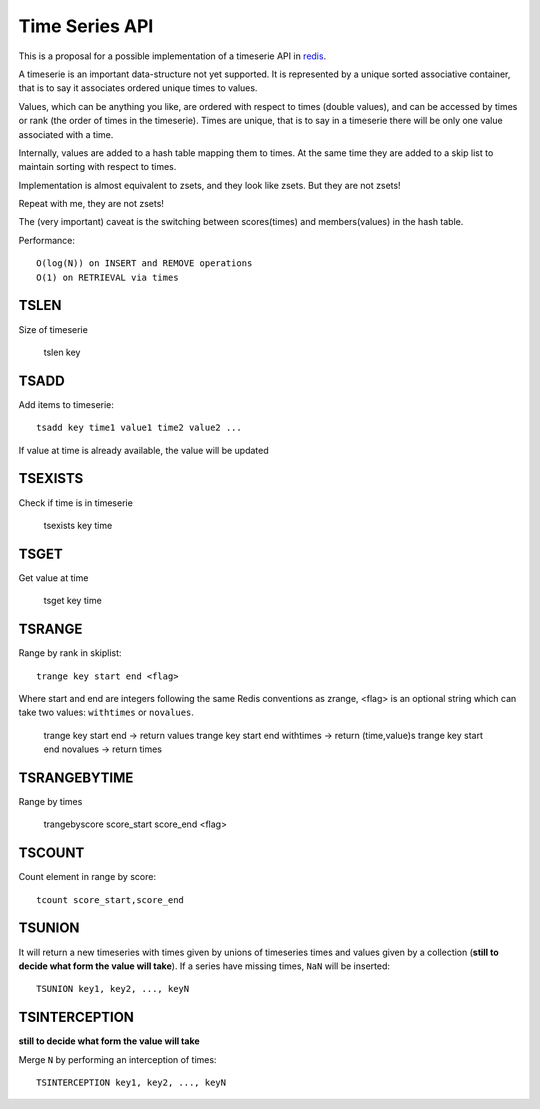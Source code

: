 

Time Series API
=============================

This is a proposal for a possible implementation of a timeserie API in redis_.

A timeserie is an important data-structure not yet supported.
It is represented by a unique sorted associative container,
that is to say it associates ordered unique times to values. 

Values, which can be anything you like, are ordered with respect to times (double values),
and can be accessed by times or rank (the order of times in the timeserie).
Times are unique, that is to say in a timeserie
there will be only one value associated with a time.

Internally, values are added to a hash table mapping them to times.
At the same time they are added to a skip list to maintain
sorting with respect to times.

Implementation is almost equivalent to zsets, and they look like zsets. But they are not zsets!

Repeat with me, they are not zsets!

The (very important) caveat is the switching between scores(times) and members(values) in the hash table.


Performance::

	O(log(N)) on INSERT and REMOVE operations
	O(1) on RETRIEVAL via times

 
TSLEN
----------
Size of timeserie
 
  		tslen key
 
TSADD
---------------
Add items to timeserie::

	tsadd key time1 value1 time2 value2 ...
 
If value at time is already available, the value will be updated
 

TSEXISTS
------------------
Check if time is in timeserie
 
  		tsexists key time
 
TSGET
------
Get value at time

	tsget key time
 
TSRANGE
------------------
Range by rank in skiplist::

	trange key start end <flag>
 
Where start and end are integers following the same
Redis conventions as zrange, <flag> is an optional
string which can take two values: ``withtimes`` or ``novalues``.
 
	trange key start end			-> return values
	trange key start end withtimes	-> return (time,value)s
	trange key start end novalues	-> return times
 
TSRANGEBYTIME
------------------
Range by times
 
	trangebyscore score_start score_end <flag>
 
TSCOUNT
------------------
Count element in range by score::

	tcount score_start,score_end
	
	
TSUNION
-----------------------------------------
It will return a new timeseries with times given by unions of timeseries
times and values given by a collection
(**still to decide what form the value will take**).
If a series have missing times, ``NaN`` will be inserted::

	TSUNION key1, key2, ..., keyN
	
	
TSINTERCEPTION
-----------------------------------------
**still to decide what form the value will take**

Merge ``N`` by performing an interception of times::

	TSINTERCEPTION key1, key2, ..., keyN
 

.. _redis: http://code.google.com/p/redis/
